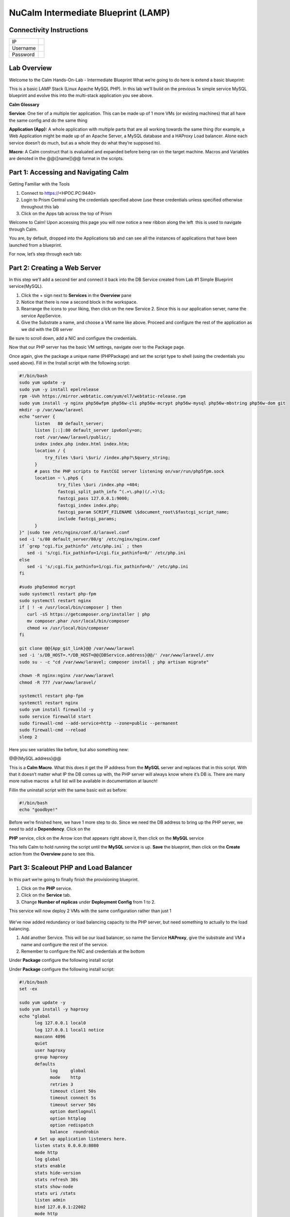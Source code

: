 **************************************
NuCalm Intermediate Blueprint (LAMP)
**************************************


Connectivity Instructions
*************************

+------------+----+
| IP         |    |
+------------+----+
| Username   |    |
+------------+----+
| Password   |    |
+------------+----+

Lab Overview
************

Welcome to the Calm Hands-On-Lab - Intermediate Blueprint What we’re
going to do here is extend a basic blueprint:  

|image0|

This is a basic LAMP Stack (Linux Apache MySQL PHP). In
this lab we’ll build on the previous 1x simple service MySQL
blueprint and evolve this into the multi-stack application you see
above.

**Calm Glossary**

**Service**: One tier of a multiple tier application. This can be made
up of 1 more VMs (or existing machines) that all have the same config
and do the same thing

**Application (App):** A whole application with multiple parts that are
all working towards the same thing (for example, a Web Application might
be made up of an Apache Server, a MySQL database and a HAProxy Load
balancer. Alone each service doesn’t do much, but as a whole they do
what they’re supposed to).

**Macro:** A Calm construct that is evaluated and expanded before being
ran on the target machine. Macros and Variables are denoted in the
@@{[name]}@@ format in the scripts.

Part 1: Accessing and Navigating Calm
*************************************

Getting Familiar with the Tools

1. Connect to https://<HPOC.PC:9440>

2. Login to Prism Central using the credentials specified above (use
   these credentials unless specified otherwise throughout this lab 

3. Click on the Apps tab across the top of Prism

Welcome to Calm! Upon accessing this page you will now notice a new
ribbon along the left ­ this is used to navigate through Calm.

You are, by default, dropped into the Applications tab and can see all
the instances of applications that have been launched from a blueprint.

For now, let’s step through each tab:

|image1|

Part 2: Creating a Web Server
*****************************
In this step we’ll add a second tier and connect it back into the DB
Service created from Lab #1 Simple Blueprint service(MySQL).

1. Click the + sign next to **Services** in the **Overview** pane

2. Notice that there is now a second block in the workspace.

3. Rearrange the icons to your liking, then click on the new Service 2.
   Since this is our application server, name the service AppService.

4. Give the Substrate a name, and choose a VM name like above. Proceed
   and configure the rest of the application as we did with the DB
   server

|image2|

|image3|

Be sure to scroll down, add a NIC and configure the credentials.

Now that our PHP server has the basic VM settings, navigate over to the
Package page.

Once again, give the package a unique name (PHPPackage) and set the
script type to shell (using the credentials you used above). Fill in the
Install script with the following script:

.. code-block:: bash

   #!/bin/bash
   sudo yum update -y
   sudo yum -y install epel­release
   rpm -Uvh https://mirror.webtatic.com/yum/el7/webtatic-release.rpm
   sudo yum install -y nginx php56w­fpm php56w-cli php56w-mcrypt php56w-mysql php56w-mbstring php56w-dom git
   mkdir -p /var/www/laravel
   echo "server {
         listen   80 default_server;
         listen [::]:80 default_server ipv6only=on;
         root /var/www/laravel/public/;
         index index.php index.html index.htm;
         location / {
             try_files \$uri \$uri/ /index.php?\$query_string;
         }
         # pass the PHP scripts to FastCGI server listening on/var/run/php5­fpm.sock
         location ~ \.php$ {
                  try_files \$uri /index.php =404;
                  fastcgi_split_path_info ^(.+\.php)(/.+)\$;
                  fastcgi_pass 127.0.0.1:9000;
                  fastcgi_index index.php;
                  fastcgi_param SCRIPT_FILENAME \$document_root\$fastcgi_script_name;
                  include fastcgi_params;
         }
   }" |sudo tee /etc/nginx/conf.d/laravel.conf
   sed -i 's/80 default_server/80/g' /etc/nginx/nginx.conf
   if `grep "cgi.fix_pathinfo" /etc/php.ini` ; then
      sed -i 's/cgi.fix_pathinfo=1/cgi.fix_pathinfo=0/' /etc/php.ini
   else
      sed -i 's/;cgi.fix_pathinfo=1/cgi.fix_pathinfo=0/' /etc/php.ini
   fi
   
   #sudo php5enmod mcrypt
   sudo systemctl restart php-fpm
   sudo systemctl restart nginx
   if [ ! -e /usr/local/bin/composer ] then
      curl -sS https://getcomposer.org/installer | php
      mv composer.phar /usr/local/bin/composer
      chmod +x /usr/local/bin/composer
   fi
   
   git clone @@{App_git_link}@@ /var/www/laravel
   sed -i 's/DB_HOST=.*/DB_HOST=@@{DBService.address}@@/' /var/www/laravel/.env
   sudo su - -c "cd /var/www/laravel; composer install ; php artisan migrate"
   
   chown -R nginx:nginx /var/www/laravel
   chmod -R 777 /var/www/laravel/
 
   systemctl restart php-fpm
   systemctl restart nginx
   sudo yum install firewalld -y
   sudo service firewalld start
   sudo firewall-cmd --add-service=http --zone=public --permanent
   sudo firewall-cmd --reload
   sleep 2


Here you see variables like before, but also something new:

@@{MySQL.address}@@

This is a **Calm Macro**. What this does it get the IP address from
the \ **MySQL** server and replaces that in this script. With that it
doesn’t matter what IP the DB comes up with, the PHP server will always
know where it’s DB is. There are many more native macros ­ a full list
will be available in documentation at launch!

Fill­in the uninstall script with the same basic exit as before:

.. code-block:: bash

   #!/bin/bash
   echo "goodbye!"

Before we’re finished here, we have 1 more step to do. Since we need the
DB address to bring up the PHP server, we need to add a **Dependency**.
Click on the

**PHP** service, click on the Arrow icon that appears right above it,
then click on the **MySQL** service

This tells Calm to hold running the script until the **MySQL** service
is up. **Save** the blueprint, then click on the **Create** action from
the **Overview** pane to see this.

Part 3: Scale­out PHP and Load Balancer
***************************************

In this part we’re going to finally finish the provisioning blueprint.  

1. Click on the \ **PHP** \ service. 

2. Click on the \ **Service** \ tab. 

3. Change \ **Number of replicas** \ under \ **Deployment Config** \ from 1 to 2.  

This service will now deploy 2 VMs with the same configuration rather
than just 1

    |image4|

    |image5|

We’ve now added redundancy or load balancing capacity to the PHP server,
but need something to actually to the load balancing.

1. Add another Service. This will be our load balancer, so name the Service **HAProxy**, give the substrate and VM a name and configure the rest of the service.

2. Remember to configure the NIC and credentials at the bottom

Under **Package** configure the following install script

|image6|

|image7|

Under **Package** configure the following install script:

.. code-block:: bash

   #!/bin/bash
   set -ex
 
   sudo yum update -y
   sudo yum install -y haproxy
   echo "global
         log 127.0.0.1 local0
         log 127.0.0.1 local1 notice
         maxconn 4096
         quiet
         user haproxy
         group haproxy
         defaults
               log     global
               mode    http
               retries 3
               timeout client 50s
               timeout connect 5s
               timeout server 50s
               option dontlognull
               option httplog
               option redispatch
               balance  roundrobin
         # Set up application listeners here.
         listen stats 0.0.0.0:8080
         mode http
         log global
         stats enable
         stats hide-version
         stats refresh 30s
         stats show-node
         stats uri /stats
         listen admin
         bind 127.0.0.1:22002
         mode http
         stats uri /
         frontend http
         maxconn 2000
         bind 0.0.0.0:80
         default_backend servers­http
         backend servers-http" | tee /etc/haproxy/haproxy.cfg
         sudo sed -i 's/server host-/#server
         host-/g' /etc/haproxy/haproxy.cfg
         hosts=$(echo "@@{AppService.address}@@" | sed 's/^,//' | sed 's/,$//' | tr "," "\n")
         port=80
         for host in $hosts do
            echo "  server host­${host} ${host}:${port} weight 1 maxconn
            100 check" | tee ­a /etc/haproxy/haproxy.cfg
         done
         
         sudo systemctl daemon­reload
         sudo systemctl restart haproxy
         sudo yum install firewalld -y
         
         sudo service firewalld start
         sudo firewall-cmd -add-service=http --zone=public --permanent
         sudo firewall-cmd --add­port=8080/tcp --zone=public --permanent
         sudo firewall-cmd --reload
 
 
Notice we’re using **@@{PHP.address}@@** here just like before, but
putting it in a loop to get both PHP servers added to the HAProxy
config. Add the **Dependency** arrow like before.

Add the following uninstall script

.. code-block:: bash

   #!/bin/bash
   echo "goodbye!"

Your blueprint should now look like this:

|image8|

Part 4: Next steps
******************

In this lab we just configured the provisioning steps. Calm also does
hybrid cloud management and lifecycle management. We also didn’t publish
this blueprint to the marketplace. Explore these on your own, using the
following as a guide as the ideas are the same throughout.

**Custom Actions**

Click the + sign next to **Actions** in the **Overview** pane to create
your own action.

You can now create variables specific to this action, add subtasks on
each service, and wire them up to ensure they are executed in the right
order

**NOTE:** The orange arrows run in the opposite direction then the white
provisioning arrows. Rather than pointing at what this subaction depends
on, it instead points in the order of operations.

|image9|

Application Profiles

You already have a default profile created, you can clone this by
clicking the ... next to the name. Using this you can now change
deployment configuration or move to a different cloud. With multiple
profiles, you will be asked which one you want when you go to launch the
application.

|image10|

**NOTE:** In this lab, the only active project is **Default** and all
users are a member of it.

.. |image0| image:: lab2/media/image1.png
.. |image1| image:: lab2/media/image2.png
.. |image2| image:: lab2/media/image3.png
.. |image3| image:: lab2/media/image4.png
.. |image4| image:: lab2/media/image5.png
.. |image5| image:: lab2/media/image6.png
.. |image6| image:: lab2/media/image7.png
.. |image7| image:: lab2/media/image4.png
.. |image8| image:: lab2/media/image8.png
.. |image9| image:: lab2/media/image9.png
.. |image10| image:: lab2/media/image10.png
